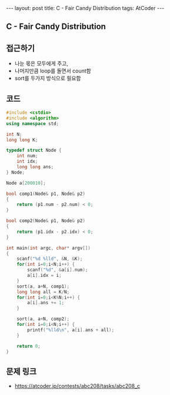 #+HTML: ---
#+HTML: layout: post
#+HTML: title: C - Fair Candy Distribution
#+HTML: tags: AtCoder
#+HTML: ---
#+OPTIONS: ^:nil

** C - Fair Candy Distribution

** 접근하기
- 나눈 몫은 모두에게 주고,
- 나머지만큼 loop를 돌면서 count함
- sort를 두가지 방식으로 필요함

** 코드
#+BEGIN_SRC cpp
#include <cstdio>
#include <algorithm>
using namespace std;

int N;
long long K;

typedef struct Node {
    int num;
    int idx;
    long long ans;
} Node;

Node a[200010];

bool comp1(Node& p1, Node& p2)
{
    return (p1.num - p2.num) < 0;
}

bool comp2(Node& p1, Node& p2)
{
    return (p1.idx - p2.idx) < 0;
}

int main(int argc, char* argv[])
{
    scanf("%d %lld", &N, &K);
    for(int i=0;i<N;i++) {
        scanf("%d", &a[i].num);
        a[i].idx = i;
    }
    sort(a, a+N, comp1);
    long long all = K/N;
    for(int i=0;i<K%N;i++) {
        a[i].ans += 1;
    }

    sort(a, a+N, comp2);
    for(int i=0;i<N;i++) {
        printf("%lld\n", a[i].ans + all);
    }

    return 0;
}
#+END_SRC

** 문제 링크
- https://atcoder.jp/contests/abc208/tasks/abc208_c
